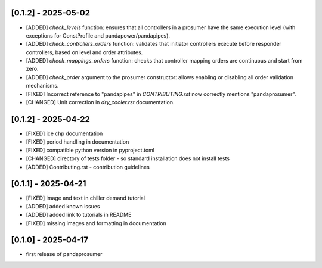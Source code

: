 [0.1.2] - 2025-05-02
-------------------------------
- [ADDED] `check_levels` function: ensures that all controllers in a prosumer have the same execution level (with exceptions for ConstProfile and pandapower/pandapipes).
- [ADDED] `check_controllers_orders` function: validates that initiator controllers execute before responder controllers, based on level and order attributes.
- [ADDED] `check_mappings_orders` function: checks that controller mapping orders are continuous and start from zero.
- [ADDED] `check_order` argument to the prosumer constructor: allows enabling or disabling all order validation mechanisms.
- [FIXED] Incorrect reference to "pandapipes" in `CONTRIBUTING.rst` now correctly mentions "pandaprosumer".
- [CHANGED] Unit correction in `dry_cooler.rst` documentation.

[0.1.2] - 2025-04-22
-------------------------------
- [FIXED] ice chp documentation
- [FIXED] period handling in documentation
- [FIXED] compatible python version in pyproject.toml
- [CHANGED] directory of tests folder - so standard installation does not install tests
- [ADDED] Contributing.rst - contribution guidelines

[0.1.1] - 2025-04-21
-------------------------------
- [FIXED] image and text in chiller demand tutorial
- [ADDED] added known issues
- [ADDED] added link to tutorials in README
- [FIXED] missing images and formatting in documentation

[0.1.0] - 2025-04-17
-------------------------------
- first release of pandaprosumer



